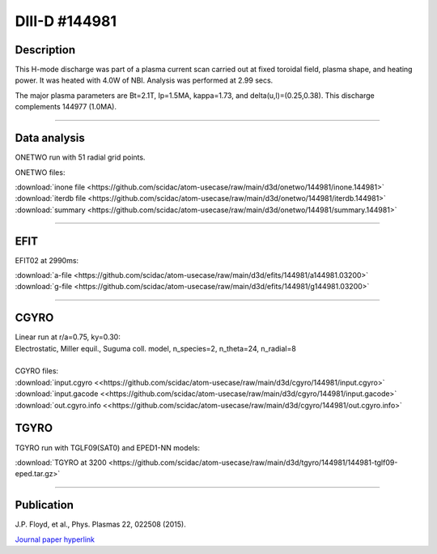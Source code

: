 DIII-D #144981
==============

Description
-----------

This H-mode discharge was part of a plasma current scan carried
out at fixed toroidal field, plasma shape, and heating power.
It was heated with 4.0W of NBI. Analysis was performed at 2.99 secs.

The major plasma parameters are Bt=2.1T, Ip=1.5MA, kappa=1.73, and
delta(u,l)=(0.25,0.38). This discharge complements 144977 (1.0MA).

----

Data analysis
-------------

ONETWO run with 51 radial grid points.

ONETWO files:

| :download:`inone file <https://github.com/scidac/atom-usecase/raw/main/d3d/onetwo/144981/inone.144981>`
| :download:`iterdb file <https://github.com/scidac/atom-usecase/raw/main/d3d/onetwo/144981/iterdb.144981>`
| :download:`summary <https://github.com/scidac/atom-usecase/raw/main/d3d/onetwo/144981/summary.144981>`

.. toggle-header::
   :header: **Reviewplus time traces**

   .. figure:: ../images/revplus/144981-revplus.png

----

EFIT
----

EFIT02 at 2990ms:

| :download:`a-file <https://github.com/scidac/atom-usecase/raw/main/d3d/efits/144981/a144981.03200>`
| :download:`g-file <https://github.com/scidac/atom-usecase/raw/main/d3d/efits/144981/g144981.03200>`

.. toggle-header::
   :header: **Plot of EFIT**

   .. figure:: ../efits/144981-efit.png

----

CGYRO
-----

| Linear run at r/a=0.75, ky=0.30:
| Electrostatic, Miller equil., Suguma coll. model, n_species=2, n_theta=24, n_radial=8

.. toggle-header::
   :header: **Plot of gamma,omega vs time**

   .. figure:: ../cgyro/144981-cgyro-lin-r0.75ky0.30-gamma.png

.. toggle-header::
   :header: **Plot of phi vs theta**

   .. figure:: ../cgyro/144981-cgyro-lin-r0.75ky0.30-phi.png

|  
| CGYRO files:
| :download:`input.cgyro <<https://github.com/scidac/atom-usecase/raw/main/d3d/cgyro/144981/input.cgyro>`
| :download:`input.gacode <<https://github.com/scidac/atom-usecase/raw/main/d3d/cgyro/144981/input.gacode>`
| :download:`out.cgyro.info <<https://github.com/scidac/atom-usecase/raw/main/d3d/cgyro/144981/out.cgyro.info>`


TGYRO
-----

TGYRO run with TGLF09(SAT0) and EPED1-NN models:

| :download:`TGYRO at 3200 <https://github.com/scidac/atom-usecase/raw/main/d3d/tgyro/144981/144981-tglf09-eped.tar.gz>`

----

Publication
-----------

| J.P. Floyd, et al., Phys. Plasmas 22, 022508 (2015).
`Journal paper hyperlink <https://doi.org/10.1063/1.4907780>`__

